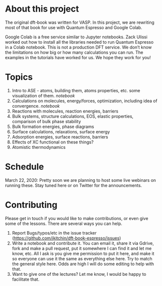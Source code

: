 
* About this project

The original dft-book was written for VASP. In this project, we are rewriting most of that book for use with Quantum Espresso and Google Colab.

Google Colab is a free service similar to Jupyter notebooks. Zack Ulissi worked out how to install all the libraries needed to run Quantum Espresso in a Colab notebook. This is not a production DFT service. We don’t know the limitations on how big or how many calculations you can run. The examples in the tutorials have worked for us. We hope they work for you!



* Topics

1. Intro to ASE - atoms, building them, atoms properties, etc. some visualization of them. [[01-intro-to-ase.ipynb][notebook]]
2. Calculations on molecules, energy/forces, optimization, including idea of convergence. [[02-molecules.ipynb][notebook]]
3. Reactions with molecules, reaction energies, barriers
4. Bulk systems, structure calculations, EOS, elastic properties, comparison of bulk phase stability
5. Bulk formation energies, phase diagrams
6. Surface calculations, relaxations, surface energy
7. Adsorption energies, surface reactions, barriers
8. Effects of XC functional on these things?
9. Atomistic thermodynamics

* Schedule

March 22, 2020: Pretty soon we are planning to host some live webinars on running these. Stay tuned here or on Twitter for the announcements.


* Contributing

Please get in touch if you would like to make contributions, or even give some of the lessons. There are several ways you can help.

1. Report Bugs/typos/etc in the issue tracker (https://github.com/jkitchin/dft-book-espresso/issues)
2. Write a notebook and contribute it. You can email it, share it via Gdrive, fork and make a pull request, put it somewhere I can find it and let me know, etc. All I ask is you give me permission to put it here, and make it so everyone can use it the same as everything else here. Try to match the general style here. Odds are high I will do some editing to help with that.
3. Want to give one of the lectures? Let me know, I would be happy to facilitate that.
